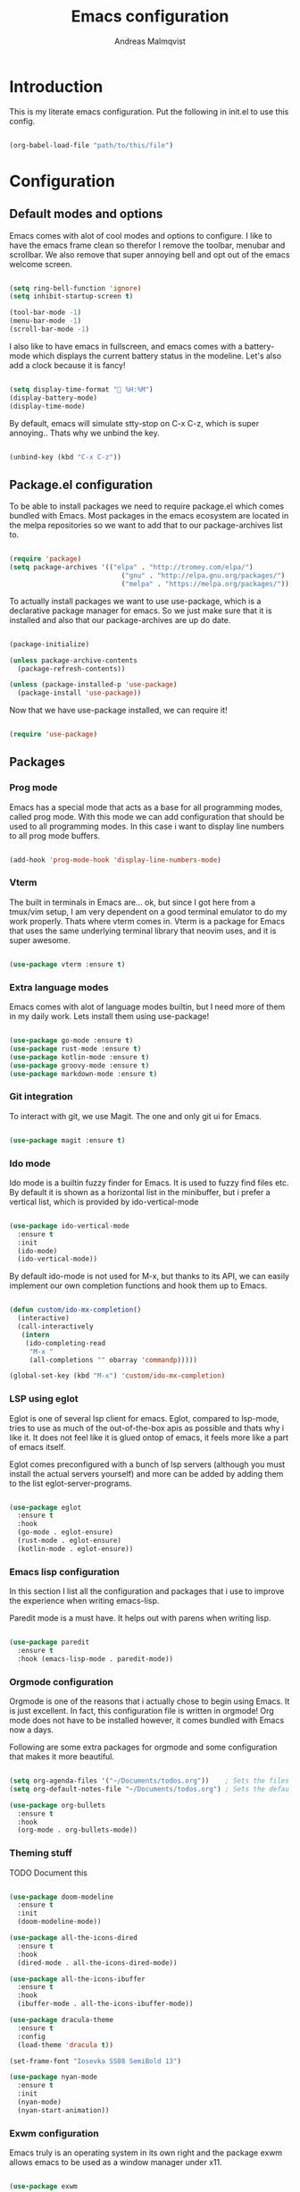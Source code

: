 #+TITLE: Emacs configuration
#+AUTHOR: Andreas Malmqvist
#+STARTUP: content indent
* Introduction
  This is my literate emacs configuration.
  Put the following in init.el to use this config.

  #+BEGIN_SRC emacs-lisp :tangle no

    (org-babel-load-file "path/to/this/file")

  #+END_SRC
  
* Configuration
** Default modes and options
Emacs comes with alot of cool modes and options to configure.
I like to have the emacs frame clean so therefor I remove the
toolbar, menubar and scrollbar. We also remove that super annoying bell
and opt out of the emacs welcome screen.

#+BEGIN_SRC emacs-lisp

  (setq ring-bell-function 'ignore)
  (setq inhibit-startup-screen t) 

  (tool-bar-mode -1)
  (menu-bar-mode -1)
  (scroll-bar-mode -1)

#+END_SRC

I also like to have emacs in fullscreen, and emacs comes with a battery-mode
which displays the current battery status in the modeline. Let's also add
a clock because it is fancy!

#+BEGIN_SRC emacs-lisp

  (setq display-time-format " %H:%M")
  (display-battery-mode)
  (display-time-mode)

#+END_SRC

By default, emacs will simulate stty-stop on C-x C-z, which is super annoying..
Thats why we unbind the key.

#+BEGIN_SRC emacs-lisp

(unbind-key (kbd "C-x C-z"))

#+END_SRC

** Package.el configuration
To be able to install packages we need to require package.el which comes bundled
with Emacs. Most packages in the emacs ecosystem are located in the melpa repositories
so we want to add that to our package-archives list to.

#+BEGIN_SRC emacs-lisp

  (require 'package)
  (setq package-archives '(("elpa" . "http://tromey.com/elpa/")
                              ("gnu" . "http://elpa.gnu.org/packages/")
                              ("melpa" . "https://melpa.org/packages/")))

#+END_SRC

To actually install packages we want to use use-package, which is a declarative
package manager for emacs. So we just make sure that it is installed and also that
our package-archives are up do date.

#+BEGIN_SRC emacs-lisp

  (package-initialize)

  (unless package-archive-contents
    (package-refresh-contents))

  (unless (package-installed-p 'use-package)
    (package-install 'use-package))

#+END_SRC

Now that we have use-package installed, we can require it!

#+BEGIN_SRC emacs-lisp

  (require 'use-package)

#+END_SRC

** Packages

*** Prog mode
Emacs has a special mode that acts as a base for all programming modes, called prog
mode. With this mode we can add configuration that should be used to all programming
modes. In this case i want to display line numbers to all prog mode buffers.

#+BEGIN_SRC emacs-lisp

  (add-hook 'prog-mode-hook 'display-line-numbers-mode)

#+END_SRC

*** Vterm
The built in terminals in Emacs are... ok, but since I got here from a tmux/vim
setup, I am very dependent on a good terminal emulator to do my work properly.
Thats where vterm comes in. Vterm is a package for Emacs that uses the same underlying
terminal library that neovim uses, and it is super awesome.

#+BEGIN_SRC emacs-lisp

  (use-package vterm :ensure t)

#+END_SRC

*** Extra language modes
Emacs comes with alot of language modes builtin, but I need more of them
in my daily work. Lets install them using use-package!

#+BEGIN_SRC emacs-lisp

  (use-package go-mode :ensure t)
  (use-package rust-mode :ensure t)
  (use-package kotlin-mode :ensure t)
  (use-package groovy-mode :ensure t)
  (use-package markdown-mode :ensure t)

#+END_SRC

*** Git integration
To interact with git, we use Magit. The one and only git ui for Emacs.

#+BEGIN_SRC emacs-lisp

  (use-package magit :ensure t)

#+END_SRC

*** Ido mode

Ido mode is a builtin fuzzy finder for Emacs. It is used to fuzzy find files etc.
By default it is shown as a horizontal list in the minibuffer, but i prefer a vertical
list, which is provided by ido-vertical-mode

#+BEGIN_SRC emacs-lisp

  (use-package ido-vertical-mode
    :ensure t
    :init
    (ido-mode)
    (ido-vertical-mode))

#+END_SRC

By default ido-mode is not used for M-x, but thanks to its API, we can
easily implement our own completion functions and hook them up to Emacs.

#+BEGIN_SRC emacs-lisp

  (defun custom/ido-mx-completion()
    (interactive)
    (call-interactively
     (intern
      (ido-completing-read
       "M-x "
       (all-completions "" obarray 'commandp)))))

  (global-set-key (kbd "M-x") 'custom/ido-mx-completion)

#+END_SRC

*** LSP using eglot
Eglot is one of several lsp client for emacs. Eglot, compared to lsp-mode, tries to use as much
of the out-of-the-box apis as possible and thats why i like it. It does not feel like it is
glued ontop of emacs, it feels more like a part of emacs itself.

Eglot comes preconfigured with a bunch of lsp servers (although you must install the actual servers
yourself) and more can be added by adding them to the list eglot-server-programs.

#+BEGIN_SRC emacs-lisp

  (use-package eglot
    :ensure t
    :hook
    (go-mode . eglot-ensure)
    (rust-mode . eglot-ensure)
    (kotlin-mode . eglot-ensure))

#+END_SRC

*** Emacs lisp configuration
In this section I list all the configuration and packages that i use to improve
the experience when writing emacs-lisp.

Paredit mode is a must have. It helps out with parens when writing lisp.

#+BEGIN_SRC emacs-lisp

  (use-package paredit
    :ensure t
    :hook (emacs-lisp-mode . paredit-mode))

#+END_SRC

*** Orgmode configuration
Orgmode is one of the reasons that i actually chose to begin using Emacs.
It is just excellent. In fact, this configuration file is written in orgmode!
Org mode does not have to be installed however, it comes bundled with Emacs
now a days.

Following are some extra packages for orgmode and some configuration
that makes it more beautiful.

#+BEGIN_SRC emacs-lisp

  (setq org-agenda-files '("~/Documents/todos.org"))    ; Sets the files that agenda will know about
  (setq org-default-notes-file "~/Documents/todos.org") ; Sets the default file for org-capture

  (use-package org-bullets
    :ensure t
    :hook
    (org-mode . org-bullets-mode))

#+END_SRC

*** Theming stuff

TODO Document this

#+BEGIN_SRC emacs-lisp

  (use-package doom-modeline
    :ensure t
    :init
    (doom-modeline-mode))

  (use-package all-the-icons-dired
    :ensure t
    :hook
    (dired-mode . all-the-icons-dired-mode))

  (use-package all-the-icons-ibuffer
    :ensure t
    :hook
    (ibuffer-mode . all-the-icons-ibuffer-mode))

  (use-package dracula-theme
    :ensure t
    :config
    (load-theme 'dracula t))

  (set-frame-font "Iosevka SS08 SemiBold 13")

  (use-package nyan-mode
    :ensure t
    :init
    (nyan-mode)
    (nyan-start-animation))

#+END_SRC

*** Exwm configuration
Emacs truly is an operating system in its own right and the package exwm
allows emacs to be used as a window manager under x11.

#+BEGIN_SRC emacs-lisp

  (use-package exwm
    :ensure t
    :init
    (require 'exwm-config)
    (require 'exwm-systemtray)
    (exwm-config-example)
    (exwm-systemtray-enable)
    (exwm-init))

#+END_SRC

I also want to be able to use caps-lock as a control key (otherwise my
pinky gets mad at me when using Emacs). To do this we use setxkbmap.

#+BEGIN_SRC emacs-lisp

  (defun wm-setxkbmap()
    (call-process "setxkbmap" nil (get-buffer-create "wm") nil
                  "-option" "caps:ctrl_modifier"))

  (wm-setxkbmap)

#+END_SRC

** TODO Separate this
   #+BEGIN_SRC emacs-lisp


     (setq package-list '(			; Packages to install
                          exec-path-from-shell ; Makes sure that emacs knows about the shell env ($PATH etc)
                          ido-vertical-mode))

     (add-hook 'after-init-hook 'exec-path-from-shell-initialize)

     (load-theme 'dracula t)

#+END_SRC
